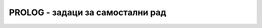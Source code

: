 PROLOG - задаци за самостални рад
---------------------------------

.. questionnote::

   Дефинисати PROLOG предикат ``same_length`` који проверава да ли су
   две дате листе исте димензије.

.. reveal:: prologresenje1
   :showtitle: Прикажи решење
   :hidetitle: Сакриј решење

   .. code-block:: prolog

      same_length([], []).
      same_length([_|T1], [_|T2]) :- same_length(T1, T2).                   

.. questionnote::

   Дефинисати PROLOG предикат ``sum`` који одређује збир свих
   елемената дате листе.

.. reveal:: prologresenje2
   :showtitle: Прикажи решење
   :hidetitle: Сакриј решење

   .. code-block:: prolog

      sum([], 0).
      sum([H|T], S) :- sum(T, ST), S is H + ST.
   

.. questionnote::

   Дефинисати PROLOG предикат ``min_list`` који одређује најамњи
   елемент дате непразне листе.

.. reveal:: prologresenje3
   :showtitle: Прикажи решење
   :hidetitle: Сакриј решење

   .. code-block:: prolog

      min(X, Y, X) :- X =< Y.
      min(X, Y, Y) := X > Y.
      min_list([X], X).
      min_list([H|T], M) :- min_list(T, MT), min(H, MT, M).
   
.. questionnote::

   Дефинисати PROLOG предикат ``digits`` који одређује листу цифара
   датог броја.

.. reveal:: prologresenje4
   :showtitle: Прикажи решење
   :hidetitle: Сакриј решење

   .. code-block:: prolog

      digits(0, []).
      digits(N, [D|T]) :- N > 0, D is N mod 10, N1 is N div 10, digits(N1, T).
   

.. questionnote::

   Дефинисати предикат ``odd_elements`` који издваја све непарне
   елементе дате листе бројева.

.. reveal:: prologresenje5
   :showtitle: Прикажи решење
   :hidetitle: Сакриј решење

   .. code-block:: prolog

      odd_elements([], []).
      odd_elements([H|T], [H|T1]) :- H1 is H mod 2, H1 == 1, odd_elements(T, T1), !.
      odd_elements([_|T], T1) :- odd_elements(T, T1).
   

.. questionnote::

   Дефинисати предикат ``squares`` који одређује листу квадрата свих
   елемената дате листе.

.. reveal:: prologresenje6
   :showtitle: Прикажи решење
   :hidetitle: Сакриј решење

   .. code-block:: prolog

      squares([], []).
      squares([H|T], [H1|T1]) :- H1 is H*H, squares(T, T1).

   
.. questionnote::

   Дефинисати PROLOG предикат који одређује збир квадрата непарних
   цифара датог броја.
   
.. reveal:: prologresenje7
   :showtitle: Прикажи решење
   :hidetitle: Сакриј решење

   У решењу употребити све функције из претходних задатака. 
               
   .. code-block:: prolog

      sum_squares_odd_digits(N, M) :-
          digits(N, D), odd_elements(D, DO), squares(DO, DOS), sum(DOS, M).
   

   Решење без коришћења помоћних предиката би било веома компликовано.

.. questionnote::

   Дефинисати PROLOG предикат ``insert`` који умеће елемент на његово
   место у сортираној листи. Дефинисати предикат ``insertion_sort``
   који сортира листу алгоритмом сортирања уметањем.
   
   
.. reveal:: prologresenje8
   :showtitle: Прикажи решење
   :hidetitle: Сакриј решење

   .. code-block:: prolog

      insert(X, [], [X]).
      insert(X, [H|T], [X,H|T]) :- X < H, !.
      insert(X, [H|T], [H|T1]) :- insert(X, T, T1).

      insertion_sort([], []).
      insertion_sort([H|T], S) :- insertion_sort(T, ST), insert(H, ST, S).

.. questionnote::

   Дефинисати PROLOG предикат ``permutations`` који набраја све
   пермутације елемената дате листе.

.. reveal:: prologresenje9
   :showtitle: Прикажи решење
   :hidetitle: Сакриј решење

   Једно решење се заснива на идеји да на све могуће начине из листе
   извадимо неки елемент тј. да листу раздвојимо на тај елемент и
   листу свих осталих елемената. Дефинисаћемо предикат који то ради.
   Пермутације добијамо тако што на све могуће начине одаберемо први
   елемент у пермутацији, а затим рекурзивно пермутујемо остале
   елементе листе.
               
   .. code-block:: prolog

      permutations([], []).
      permutations(L, [H|T]) :- select(H, L, L1), permutations(L1, T).

      select(H, [H|T], T).
      select(X, [H|T], [H|T1]) :-  select(X, T, T1).

   Друго могуће решење се заснива на убацивању датог елемента на
   произвољну позицију у листи, што реализујемо помоћу предиката
   ``interleave``. Каква год да је листа, елемент се може убацити на
   њен почетак. Ако је листа непразна, онда може бити убачен и иза
   првог елемента.

   Пермутације празне листе чини једино празна листа. Ако је листа
   непразна, онда можемо рекурзивно да пермутујемо њен реп, а главу да
   убацимо на произвољно место у листи.

   .. code-block:: prolog

      interleave(X, L,[X|L]).
      interleave(X, [H|T], [H|T1]) :- interleave(X, T, T1).

      permutations([], []).
      permutations([H|T], P) :- permutations(T, T1), interleave(H, T1, P).

.. questionnote::

   Дефинисати PROLOG предикат који проверава да ли је листа ``P``
   подскуп листе ``S`` (обе су сортиране и имају све различите
   елементе. Предикат треба да може да се употреби и за генерисање
   свих подскупова дате листе.

.. reveal:: prologresenje10
   :showtitle: Прикажи решење
   :hidetitle: Сакриј решење


   .. code-block:: prolog
                   
      podskup([], []).
      podskup([X|Xs], [Y|Ys]) :- X = Y, podskup(Xs, Ys).
      podskup(Xs, [_|Ys]) :- podskup(Xs, Ys)

      
.. questionnote::

   Напиши PROLOG предикат који решава следећу загонетку:

   Неколико пријатеља је гласало које би градове желели да посете.
   
   1. Гласали су за Каиро, Лондон, Пекинг, Москву, Бомбај, Најроби и Џакарту.
      
   2. Један град је добио 4 гласа, два града по 2 гласа, два града по 1 глас
      и два града нису добили ниједан глас.

   3. Каиро и Пекинг су добили различит број гласова.
      
   4. Москва је добила или најмање или највише гласова од свих градова.
      
   5. Каиро је добио више гласова од Џакарте.
      
   6. Гледајући листу из тачке 1, тачно два пута се догодило да је
      град са два гласа досао непосредно иза града без гласова.
     
   7. Џакарта је добила или један глас мање од Лондона или један
      глас мање од Пекинга.

  
.. reveal:: prologresenje11
   :showtitle: Прикажи решење
   :hidetitle: Сакриј решење


   Решење се може представити листом бројева, која мора бити
   пермутација листе ``[4, 2, 2, 1, 1, 0, 0]``. Сви услови осим оног
   под бројем 6 се онда могу веома једноставно кодирати. За услов из
   тачке 6 дефинишемо помоћу функцију која проверава колико се пута
   двочлана подлиста јавља унутар дате листе.
      
   .. code-block:: prolog
                   
      brojPojavljivanjaPara([], _, 0).
      brojPojavljivanjaPara([X1,X2|XS], [X1,X2], N) :-
          brojPojavljivanjaPara(XS, [X1, X2], N1), N is N1 + 1, !.
      brojPojavljivanjaPara([_|XS], [X1,X2], N) :-
          brojPojavljivanjaPara(XS, [X1, X2], N).
       
      glasovi(Gradovi) :-
          Gradovi = [Kairo, London, Peking, Moskva, Bombaj, Najrobi, Dzakarta],
          permutation(Gradovi, [4, 2, 2, 1, 1, 0, 0]),
          (Kairo < Peking; Kairo > Peking),
          (Moskva = 0 ; Moskva = 4),
          Kairo > Dzakarta,
          brojPojavljivanjaPara(Gradovi, [0, 2], 2),
          (Dzakarta is (London-1); Dzakarta is (Peking-1)).
          
.. questionnote::

    Напиши PROLOG решење следеће логичке загонетке, дате у облику
    песме.
   
    ::
       
       1  Four couples in all
          Attended a costume ball.
       2  The lady dressed as a cat
          Arrived with her husband Matt.
       3  Two couples were already there,
          One man dressed like a bear.
       4  First to arrive wasn't Vince,
          But he got there before the Prince.
       5  The witch (not Sue) is married to Chuck,
          Who was dressed as Donald Duck.
       6  Mary came in after Lou, 
          Both were there before Sue.
       7  The Gipsy arrived before Ann,
          Neither is wed to Batman.
       8  If Snow White arrived after Tess,
          Then how was each couple dressed?
          
